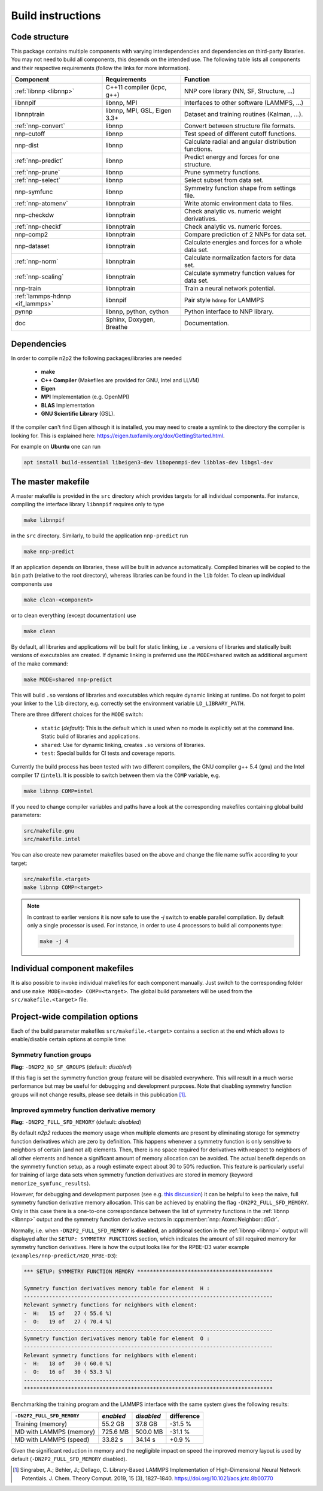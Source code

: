 .. _build:

Build instructions
==================

Code structure
--------------

This package contains multiple components with varying interdependencies and
dependencies on third-party libraries. You may not need to build all
components, this depends on the intended use. The following table lists all
components and their respective requirements (follow the links for more
information).

+---------------------------------+------------------------------+------------------------------------------------------+
| Component                       | Requirements                 | Function                                             |
+=================================+==============================+======================================================+
| :ref:`libnnp <libnnp>`          | C++11 compiler (icpc, g++)   | NNP core library (NN, SF, Structure, ...)            |
+---------------------------------+------------------------------+------------------------------------------------------+
| libnnpif                        | libnnp, MPI                  | Interfaces to other software (LAMMPS, ...)           |
+---------------------------------+------------------------------+------------------------------------------------------+
| libnnptrain                     | libnnp, MPI, GSL, Eigen 3.3+ | Dataset and training routines (Kalman, ...).         |
+---------------------------------+------------------------------+------------------------------------------------------+
| :ref:`nnp-convert`              | libnnp                       | Convert between structure file formats.              |
+---------------------------------+------------------------------+------------------------------------------------------+
| nnp-cutoff                      | libnnp                       | Test speed of different cutoff functions.            |
+---------------------------------+------------------------------+------------------------------------------------------+
| nnp-dist                        | libnnp                       | Calculate radial and angular distribution functions. |
+---------------------------------+------------------------------+------------------------------------------------------+
| :ref:`nnp-predict`              | libnnp                       | Predict energy and forces for one structure.         |
+---------------------------------+------------------------------+------------------------------------------------------+
| :ref:`nnp-prune`                | libnnp                       | Prune symmetry functions.                            |
+---------------------------------+------------------------------+------------------------------------------------------+
| :ref:`nnp-select`               | libnnp                       | Select subset from data set.                         |
+---------------------------------+------------------------------+------------------------------------------------------+
| nnp-symfunc                     | libnnp                       | Symmetry function shape from settings file.          |
+---------------------------------+------------------------------+------------------------------------------------------+
| :ref:`nnp-atomenv`              | libnnptrain                  | Write atomic environment data to files.              |
+---------------------------------+------------------------------+------------------------------------------------------+
| nnp-checkdw                     | libnnptrain                  | Check analytic vs. numeric weight derivatives.       |
+---------------------------------+------------------------------+------------------------------------------------------+
| :ref:`nnp-checkf`               | libnnptrain                  | Check analytic vs. numeric forces.                   |
+---------------------------------+------------------------------+------------------------------------------------------+
| nnp-comp2                       | libnnptrain                  | Compare prediction of 2 NNPs for data set.           |
+---------------------------------+------------------------------+------------------------------------------------------+
| nnp-dataset                     | libnnptrain                  | Calculate energies and forces for a whole data set.  |
+---------------------------------+------------------------------+------------------------------------------------------+
| :ref:`nnp-norm`                 | libnnptrain                  | Calculate normalization factors for data set.        |
+---------------------------------+------------------------------+------------------------------------------------------+
| :ref:`nnp-scaling`              | libnnptrain                  | Calculate symmetry function values for data set.     |
+---------------------------------+------------------------------+------------------------------------------------------+
| nnp-train                       | libnnptrain                  | Train a neural network potential.                    |
+---------------------------------+------------------------------+------------------------------------------------------+
| :ref:`lammps-hdnnp <if_lammps>` | libnnpif                     | Pair style ``hdnnp`` for LAMMPS                      |
+---------------------------------+------------------------------+------------------------------------------------------+
| pynnp                           | libnnp, python, cython       | Python interface to NNP library.                     |
+---------------------------------+------------------------------+------------------------------------------------------+
| doc                             | Sphinx, Doxygen, Breathe     | Documentation.                                       |
+---------------------------------+------------------------------+------------------------------------------------------+

Dependencies
------------

In order to compile n2p2 the following packages/libraries are needed

    * **make**
    * **C++ Compiler** (Makefiles are provided for GNU, Intel and LLVM)
    * **Eigen**
    * **MPI** Implementation (e.g. OpenMPI)
    * **BLAS** Implementation
    * **GNU Scientific Library** (GSL).

If the compiler can't find Eigen although it is installed, you may need to
create a symlink to the directory the compiler is looking for. This is
explained here: https://eigen.tuxfamily.org/dox/GettingStarted.html.

For example on **Ubuntu** one can run

.. code-block:: bash

    apt install build-essential libeigen3-dev libopenmpi-dev libblas-dev libgsl-dev


The master makefile
-------------------

A master makefile is provided in the ``src`` directory which provides targets
for all individual components.  For instance, compiling the interface library
``libnnpif`` requires only to type

.. code-block:: bash

   make libnnpif

in the ``src`` directory. Similarly, to build the application ``nnp-predict``
run

.. code-block:: bash

   make nnp-predict

If an application depends on libraries, these will be built in advance
automatically. Compiled binaries will be copied to the ``bin`` path (relative to
the root directory), whereas libraries can be found in the ``lib`` folder.  To
clean up individual components use

.. code-block:: bash

   make clean-<component>

or to clean everything (except documentation) use

.. code-block:: bash

   make clean

By default, all libraries and applications will be built for static linking,
i.e ``.a`` versions of libraries and statically built versions of executables
are created. If dynamic linking is preferred use the ``MODE=shared`` switch as
additional argument of the make command:

.. code-block:: bash

   make MODE=shared nnp-predict

This will build ``.so`` versions of libraries and executables which require
dynamic linking at runtime. Do not forget to point your linker to the ``lib``
directory, e.g. correctly set the environment variable ``LD_LIBRARY_PATH``.

There are three different choices for the ``MODE`` switch: 

   * ``static`` (*default*): This is the default which is used when no mode is
     explicitly set at the command line. Static build of libraries and
     applications.

   * ``shared``: Use for dynamic linking, creates ``.so`` versions of libraries.

   * ``test``: Special builds for CI tests and coverage reports.

Currently the build process has been tested with two different compilers, the
GNU compiler g++ 5.4 (``gnu``) and the Intel compiler 17 (``intel``). It is
possible to switch between them via the ``COMP`` variable, e.g.

.. code-block:: bash

   make libnnp COMP=intel

If you need to change compiler variables and paths have a look at the
corresponding makefiles containing global build parameters:

.. code-block:: bash

   src/makefile.gnu
   src/makefile.intel

You can also create new parameter makefiles based on the above and change the
file name suffix according to your target:

.. code-block:: bash

   src/makefile.<target>
   make libnnp COMP=<target>

.. note::

   In contrast to earlier versions it is now safe to use the `-j` switch to
   enable parallel compilation. By default only a single processor is used. For
   instance, in order to use 4 processors to build all components type:

   .. code-block:: bash
   
      make -j 4

Individual component makefiles
------------------------------

It is also possible to invoke individual makefiles for each component manually.
Just switch to the corresponding folder and use ``make MODE=<mode>
COMP=<target>``. The global build parameters will be used from the
``src/makefile.<target>`` file.

Project-wide compilation options
--------------------------------

Each of the build parameter makefiles ``src/makefile.<target>`` contains a
section at the end which allows to enable/disable certain options at compile
time:

Symmetry function groups
^^^^^^^^^^^^^^^^^^^^^^^^

**Flag:** ``-DN2P2_NO_SF_GROUPS`` (default: *disabled*)

If this flag is set the symmetry function group feature will be disabled
everywhere. This will result in a much worse performance but may be useful for
debugging and development purposes. Note that disabling symmetry function groups
will not change results, please see details in this publication [1]_.

Improved symmetry function derivative memory
^^^^^^^^^^^^^^^^^^^^^^^^^^^^^^^^^^^^^^^^^^^^

**Flag:** ``-DN2P2_FULL_SFD_MEMORY`` (default: *disabled*)

By default *n2p2* reduces the memory usage when multiple elements are present by
eliminating storage for symmetry function derivatives which are zero by
definition. This happens whenever a symmetry function is only sensitive to
neighbors of certain (and not all) elements. Then, there is no space required
for derivatives with respect to neighbors of all other elements and hence a
significant amount of memory allocation can be avoided. The actual benefit
depends on the symmetry function setup, as a rough estimate expect about 30 to
50% reduction. This feature is particularly useful for training of large data
sets when symmetry function derivatives are stored in memory (keyword
``memorize_symfunc_results``).

However, for debugging and development purposes (see e.g. `this
discussion <https://github.com/CompPhysVienna/n2p2/issues/68>`__) it can be
helpful to keep the naive, full symmetry function derivative memory allocation.
This can be achieved by enabling the flag ``-DN2P2_FULL_SFD_MEMORY``. Only in
this case there is a one-to-one correspondance between the list of symmetry
functions in the :ref:`libnnp <libnnp>` output and the symmetry function
derivative vectors in :cpp:member:`nnp::Atom::Neighbor::dGdr`.

Normally, i.e. when ``-DN2P2_FULL_SFD_MEMORY`` is **disabled**, an additional
section in the :ref:`libnnp <libnnp>` output will displayed after the ``SETUP:
SYMMETRY FUNCTIONS`` section, which indicates the amount of still required
memory for symmetry function derivatives. Here is how the output looks like for
the RPBE-D3 water example (``examples/nnp-predict/H2O_RPBE-D3``):

.. code-block:: none

   *** SETUP: SYMMETRY FUNCTION MEMORY *******************************************

   Symmetry function derivatives memory table for element  H :
   -------------------------------------------------------------------------------
   Relevant symmetry functions for neighbors with element:
   -  H:   15 of   27 ( 55.6 %)
   -  O:   19 of   27 ( 70.4 %)
   -------------------------------------------------------------------------------
   Symmetry function derivatives memory table for element  O :
   -------------------------------------------------------------------------------
   Relevant symmetry functions for neighbors with element:
   -  H:   18 of   30 ( 60.0 %)
   -  O:   16 of   30 ( 53.3 %)
   -------------------------------------------------------------------------------
   *******************************************************************************

Benchmarking the training program and the LAMMPS interface with the same
system gives the following results: 

+---------------------------------+-------------+------------+------------+
| ``-DN2P2_FULL_SFD_MEMORY``      | *enabled*   | *disabled* | difference |
+=================================+=============+============+============+
| Training (memory)               | 55.2 GB     | 37.8 GB    | -31.5 %    |
+---------------------------------+-------------+------------+------------+
| MD with LAMMPS (memory)         | 725.6 MB    | 500.0 MB   | -31.1 %    |
+---------------------------------+-------------+------------+------------+
| MD with LAMMPS (speed)          | 33.82 s     | 34.14 s    |  +0.9 %    |
+---------------------------------+-------------+------------+------------+

Given the significant reduction in memory and the negligible impact on speed
the improved memory layout is used by default (``-DN2P2_FULL_SFD_MEMORY``
disabled).

.. [1] Singraber, A.; Behler, J.; Dellago, C. Library-Based LAMMPS
   Implementation of High-Dimensional Neural Network Potentials. J. Chem. Theory
   Comput. 2019, 15 (3), 1827–1840. https://doi.org/10.1021/acs.jctc.8b00770
